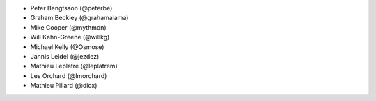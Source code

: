- Peter Bengtsson (@peterbe)
- Graham Beckley (@grahamalama)
- Mike Cooper (@mythmon)
- Will Kahn-Greene (@willkg)
- Michael Kelly (@Osmose)
- Jannis Leidel (@jezdez)
- Mathieu Leplatre (@leplatrem)
- Les Orchard (@lmorchard)
- Mathieu Pillard (@diox)
